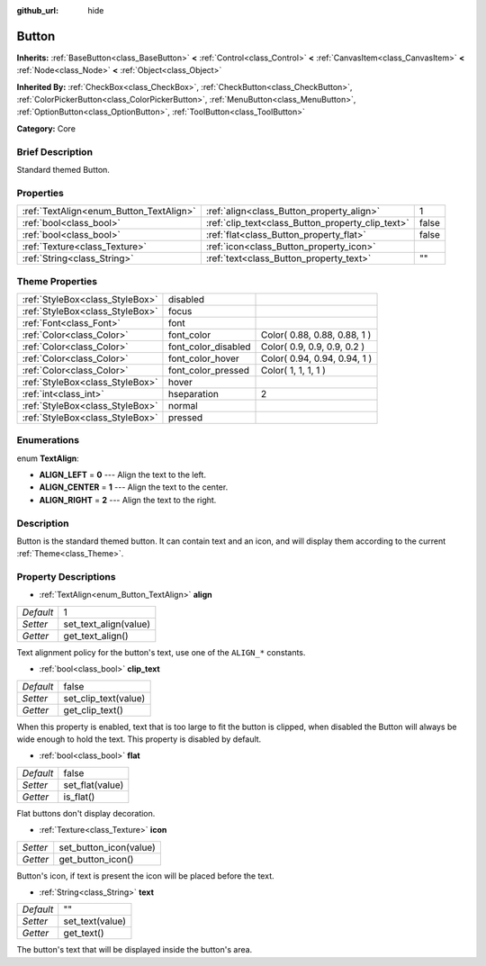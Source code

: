 :github_url: hide

.. Generated automatically by doc/tools/makerst.py in Godot's source tree.
.. DO NOT EDIT THIS FILE, but the Button.xml source instead.
.. The source is found in doc/classes or modules/<name>/doc_classes.

.. _class_Button:

Button
======

**Inherits:** :ref:`BaseButton<class_BaseButton>` **<** :ref:`Control<class_Control>` **<** :ref:`CanvasItem<class_CanvasItem>` **<** :ref:`Node<class_Node>` **<** :ref:`Object<class_Object>`

**Inherited By:** :ref:`CheckBox<class_CheckBox>`, :ref:`CheckButton<class_CheckButton>`, :ref:`ColorPickerButton<class_ColorPickerButton>`, :ref:`MenuButton<class_MenuButton>`, :ref:`OptionButton<class_OptionButton>`, :ref:`ToolButton<class_ToolButton>`

**Category:** Core

Brief Description
-----------------

Standard themed Button.

Properties
----------

+-----------------------------------------+---------------------------------------------------+-------+
| :ref:`TextAlign<enum_Button_TextAlign>` | :ref:`align<class_Button_property_align>`         | 1     |
+-----------------------------------------+---------------------------------------------------+-------+
| :ref:`bool<class_bool>`                 | :ref:`clip_text<class_Button_property_clip_text>` | false |
+-----------------------------------------+---------------------------------------------------+-------+
| :ref:`bool<class_bool>`                 | :ref:`flat<class_Button_property_flat>`           | false |
+-----------------------------------------+---------------------------------------------------+-------+
| :ref:`Texture<class_Texture>`           | :ref:`icon<class_Button_property_icon>`           |       |
+-----------------------------------------+---------------------------------------------------+-------+
| :ref:`String<class_String>`             | :ref:`text<class_Button_property_text>`           | ""    |
+-----------------------------------------+---------------------------------------------------+-------+

Theme Properties
----------------

+---------------------------------+---------------------+------------------------------+
| :ref:`StyleBox<class_StyleBox>` | disabled            |                              |
+---------------------------------+---------------------+------------------------------+
| :ref:`StyleBox<class_StyleBox>` | focus               |                              |
+---------------------------------+---------------------+------------------------------+
| :ref:`Font<class_Font>`         | font                |                              |
+---------------------------------+---------------------+------------------------------+
| :ref:`Color<class_Color>`       | font_color          | Color( 0.88, 0.88, 0.88, 1 ) |
+---------------------------------+---------------------+------------------------------+
| :ref:`Color<class_Color>`       | font_color_disabled | Color( 0.9, 0.9, 0.9, 0.2 )  |
+---------------------------------+---------------------+------------------------------+
| :ref:`Color<class_Color>`       | font_color_hover    | Color( 0.94, 0.94, 0.94, 1 ) |
+---------------------------------+---------------------+------------------------------+
| :ref:`Color<class_Color>`       | font_color_pressed  | Color( 1, 1, 1, 1 )          |
+---------------------------------+---------------------+------------------------------+
| :ref:`StyleBox<class_StyleBox>` | hover               |                              |
+---------------------------------+---------------------+------------------------------+
| :ref:`int<class_int>`           | hseparation         | 2                            |
+---------------------------------+---------------------+------------------------------+
| :ref:`StyleBox<class_StyleBox>` | normal              |                              |
+---------------------------------+---------------------+------------------------------+
| :ref:`StyleBox<class_StyleBox>` | pressed             |                              |
+---------------------------------+---------------------+------------------------------+

Enumerations
------------

.. _enum_Button_TextAlign:

.. _class_Button_constant_ALIGN_LEFT:

.. _class_Button_constant_ALIGN_CENTER:

.. _class_Button_constant_ALIGN_RIGHT:

enum **TextAlign**:

- **ALIGN_LEFT** = **0** --- Align the text to the left.

- **ALIGN_CENTER** = **1** --- Align the text to the center.

- **ALIGN_RIGHT** = **2** --- Align the text to the right.

Description
-----------

Button is the standard themed button. It can contain text and an icon, and will display them according to the current :ref:`Theme<class_Theme>`.

Property Descriptions
---------------------

.. _class_Button_property_align:

- :ref:`TextAlign<enum_Button_TextAlign>` **align**

+-----------+-----------------------+
| *Default* | 1                     |
+-----------+-----------------------+
| *Setter*  | set_text_align(value) |
+-----------+-----------------------+
| *Getter*  | get_text_align()      |
+-----------+-----------------------+

Text alignment policy for the button's text, use one of the ``ALIGN_*`` constants.

.. _class_Button_property_clip_text:

- :ref:`bool<class_bool>` **clip_text**

+-----------+----------------------+
| *Default* | false                |
+-----------+----------------------+
| *Setter*  | set_clip_text(value) |
+-----------+----------------------+
| *Getter*  | get_clip_text()      |
+-----------+----------------------+

When this property is enabled, text that is too large to fit the button is clipped, when disabled the Button will always be wide enough to hold the text. This property is disabled by default.

.. _class_Button_property_flat:

- :ref:`bool<class_bool>` **flat**

+-----------+-----------------+
| *Default* | false           |
+-----------+-----------------+
| *Setter*  | set_flat(value) |
+-----------+-----------------+
| *Getter*  | is_flat()       |
+-----------+-----------------+

Flat buttons don't display decoration.

.. _class_Button_property_icon:

- :ref:`Texture<class_Texture>` **icon**

+----------+------------------------+
| *Setter* | set_button_icon(value) |
+----------+------------------------+
| *Getter* | get_button_icon()      |
+----------+------------------------+

Button's icon, if text is present the icon will be placed before the text.

.. _class_Button_property_text:

- :ref:`String<class_String>` **text**

+-----------+-----------------+
| *Default* | ""              |
+-----------+-----------------+
| *Setter*  | set_text(value) |
+-----------+-----------------+
| *Getter*  | get_text()      |
+-----------+-----------------+

The button's text that will be displayed inside the button's area.


